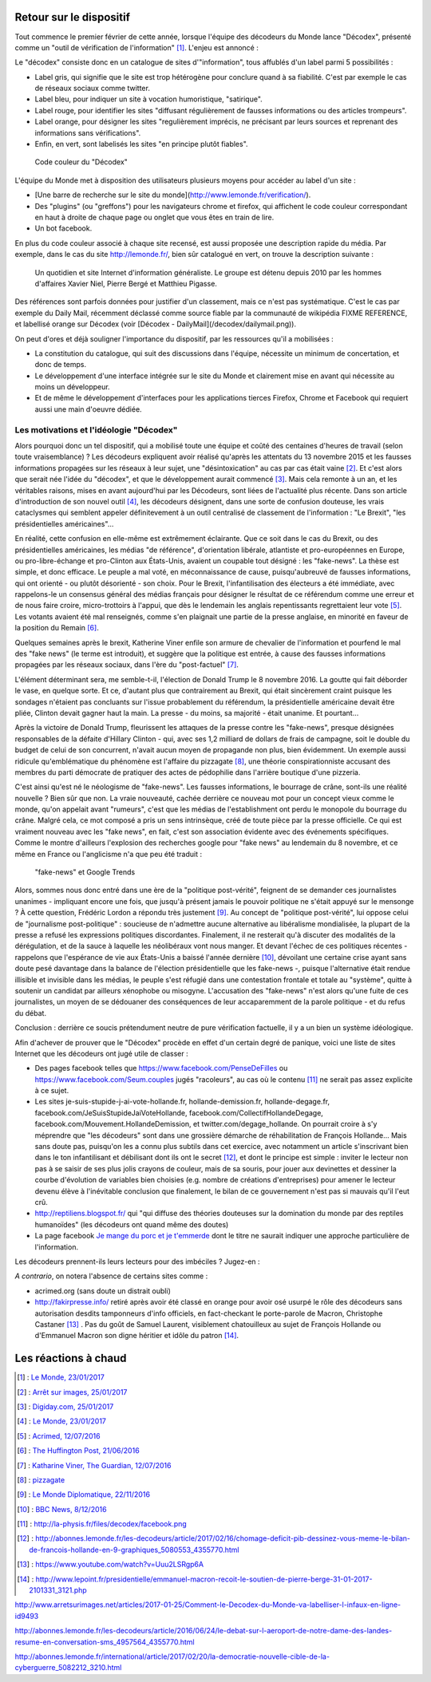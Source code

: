 .. title: Un mois de Décodex
.. slug: un-mois-de-decodex
.. date: 2017-02-10 01:15:21 UTC+01:00
.. tags: draft, Le Monde, Decodex
.. category: medias
.. link: 
.. description: 
.. type: text

Retour sur le dispositif
========================

Tout commence le premier février de cette année, lorsque l'équipe des décodeurs du Monde lance "Décodex", présenté comme un "outil de vérification de l'information" [#]_. L'enjeu est annoncé :

Le "décodex" consiste donc en un catalogue de sites d'"information", tous affublés d'un label parmi 5 possibilités :

* Label gris, qui signifie que le site est trop hétérogène pour conclure quand à sa fiabilité. C'est par exemple le cas de réseaux sociaux comme twitter.
* Label bleu, pour indiquer un site à vocation humoristique, "satirique".
* Label rouge, pour identifier les sites "diffusant régulièrement de fausses informations ou des articles trompeurs".
* Label orange, pour désigner les sites "regulièrement imprécis, ne précisant par leurs sources et reprenant des informations sans vérifications".
* Enfin, en vert, sont labelisés les sites "en principe plutôt fiables".

.. figure:: /decodex/code_couleurs.png

   Code couleur du "Décodex"

L'équipe du Monde met à disposition des utilisateurs plusieurs moyens pour accéder au label d'un site :

* [Une barre de recherche sur le site du monde](http://www.lemonde.fr/verification/).
* Des "plugins" (ou "greffons") pour les navigateurs chrome et firefox, qui affichent le code couleur correspondant en haut à droite de chaque page ou onglet que vous êtes en train de lire.
* Un bot facebook.

En plus du code couleur associé à chaque site recensé, est aussi proposée une description rapide du média. Par exemple, dans le cas du site http://lemonde.fr/, bien sûr catalogué en vert, on trouve la description suivante :

 Un quotidien et site Internet d'information généraliste. Le groupe est détenu depuis 2010 par les hommes d'affaires Xavier Niel, Pierre Bergé et Matthieu Pigasse.

Des références sont parfois données pour justifier d'un classement, mais ce n'est pas systématique. C'est le cas par exemple du Daily Mail, récemment déclassé comme source fiable par la communauté de wikipédia FIXME REFERENCE, et labellisé orange sur Décodex (voir [Décodex - DailyMail](/decodex/dailymail.png)).

On peut d'ores et déjà souligner l'importance du dispositif, par les ressources qu'il a mobilisées :

* La constitution du catalogue, qui suit des discussions dans l'équipe, nécessite un minimum de concertation, et donc de temps.
* Le développement d'une interface intégrée sur le site du Monde et clairement mise en avant qui nécessite au moins un développeur.
* Et de même le développement d'interfaces pour les applications tierces Firefox, Chrome et Facebook qui requiert aussi une main d'oeuvre dédiée.

Les motivations et l'idéologie "Décodex"
----------------------------------------

Alors pourquoi donc un tel dispositif, qui a mobilisé toute une équipe et coûté des centaines d'heures de travail (selon toute vraisemblance) ? Les décodeurs expliquent avoir réalisé qu'après les attentats du 13 novembre 2015 et les fausses informations propagées sur les réseaux à leur sujet, une "désintoxication" au cas par cas était vaine [#]_. Et c'est alors que serait née l'idée du "décodex", et que le développement aurait commencé [#]_. Mais cela remonte à un an, et les véritables raisons, mises en avant aujourd'hui par les Décodeurs, sont liées de l'actualité plus récente. Dans son article d'introduction de son nouvel outil [#]_, les décodeurs désignent, dans une sorte de confusion douteuse, les vrais cataclysmes qui semblent appeler définitevement à un outil centralisé de classement de l'information : "Le Brexit", "les présidentielles américaines"...

En réalité, cette confusion en elle-même est extrêmement éclairante. Que ce soit dans le cas du Brexit, ou des présidentielles américaines, les médias "de référence", d'orientation libérale, atlantiste et pro-européennes en Europe, ou pro-libre-échange et pro-Clinton aux États-Unis, avaient un coupable tout désigné : les "fake-news". La thèse est simple, et donc efficace. Le peuple a mal voté, en méconnaissance de cause, puisqu'aubreuvé de fausses informations, qui ont orienté - ou plutôt désorienté - son choix. Pour le Brexit, l'infantilisation des électeurs a été immédiate, avec rappelons-le un consensus général des médias français pour désigner le résultat de ce référendum comme une erreur et de nous faire croire, micro-trottoirs à l'appui, que dès le lendemain les anglais repentissants regrettaient leur vote [#]_. Les votants avaient été mal renseignés, comme s'en plaignait une partie de la presse anglaise, en minorité en faveur de la position du Remain [#]_.

Quelques semaines après le brexit, Katherine Viner enfile son armure de chevalier de l'information et pourfend le mal des "fake news" (le terme est introduit), et suggère que la politique est entrée, à cause des fausses informations propagées par les réseaux sociaux, dans l'ère du "post-factuel" [#]_. 

L'élément déterminant sera, me semble-t-il, l'élection de Donald Trump le 8 novembre 2016. La goutte qui fait déborder le vase, en quelque sorte. Et ce, d'autant plus que contrairement au Brexit, qui était sincèrement craint puisque les sondages n'étaient pas concluants sur l'issue probablement du référendum, la présidentielle américaine devait être pliée, Clinton devait gagner haut la main. La presse - du moins, sa majorité - était unanime. Et pourtant... 

Après la victoire de Donald Trump, fleurissent les attaques de la presse contre les "fake-news", presque désignées responsables de la défaite d'Hillary Clinton - qui, avec ses 1,2 milliard de dollars de frais de campagne, soit le double du budget de celui de son concurrent, n'avait aucun moyen de propagande non plus, bien évidemment. Un exemple aussi ridicule qu'emblématique du phénomène est l'affaire du  pizzagate [#]_, une théorie conspirationniste accusant des membres du parti démocrate de pratiquer des actes de pédophilie dans l'arrière boutique d'une pizzeria.

C'est ainsi qu'est né le néologisme de "fake-news". Les fausses informations, le bourrage de crâne, sont-ils une réalité nouvelle ? Bien sûr que non. La vraie nouveauté, cachée derrière ce nouveau mot pour un concept vieux comme le monde, qu'on appelait avant "rumeurs", c'est que les médias de l'establishment ont perdu le monopole du bourrage du crâne. Malgré cela, ce mot composé a pris un sens intrinsèque, créé de toute pièce par la presse officielle. Ce qui est vraiment nouveau avec les "fake news", en fait, c'est son association évidente avec des événements spécifiques. Comme le montre d'ailleurs l'explosion des recherches google pour "fake news" au lendemain du 8 novembre, et ce même en France ou l'anglicisme n'a que peu été traduit :

.. figure:: /decodex/fake-news.svg

   "fake-news" et Google Trends

Alors, sommes nous donc entré dans une ère de la "politique post-vérité", feignent de se demander ces journalistes unanimes - impliquant encore une fois, que jusqu'à présent jamais le pouvoir politique ne s'était appuyé sur le mensonge ? À cette question, Frédéric Lordon a répondu très justement [#]_. Au concept de "politique post-vérité", lui oppose celui de "journalisme post-politique" : soucieuse de n'admettre aucune alternative au libéralisme mondialisée, la plupart de la presse a refusé les expressions politiques discordantes. Finalement, il ne resterait qu'à discuter des modalités de la dérégulation, et de la sauce à laquelle les néolibéraux vont nous manger. Et devant l'échec de ces politiques récentes - rappelons que l'espérance de vie aux États-Unis a baissé l'année dernière [#]_, dévoilant une certaine crise ayant sans doute pesé davantage dans la balance de l'élection présidentielle que les fake-news -, puisque l'alternative était rendue illisible et invisible dans les médias, le peuple s'est réfugié dans une contestation frontale et totale au "système", quitte à soutenir un candidat par ailleurs xénophobe ou misogyne. L'accusation des "fake-news" n'est alors qu'une fuite de ces journalistes, un moyen de se dédouaner des conséquences de leur accaparemment de la parole politique - et du refus du débat.

Conclusion : derrière ce soucis prétendument neutre de pure vérification factuelle, il y a un bien un système idéologique. 

Afin d'achever de prouver que le "Décodex" procède en effet d'un certain degré de panique, voici une liste de sites Internet que les décodeurs ont jugé utile de classer :

* Des pages facebook telles que https://www.facebook.com/PenseDeFilles ou https://www.facebook.com/Seum.couples jugés "racoleurs", au cas où le contenu [#]_ ne serait pas assez explicite à ce sujet.
* Les sites je-suis-stupide-j-ai-vote-hollande.fr, hollande-demission.fr, hollande-degage.fr, facebook.com/JeSuisStupideJaiVoteHollande, facebook.com/CollectifHollandeDegage, facebook.com/Mouvement.HollandeDemission, et twitter.com/degage_hollande. On pourrait croire à s'y méprendre que "les décodeurs" sont dans une grossière démarche de réhabilitation de François Hollande... Mais sans doute pas, puisqu'on les a connu plus subtils dans cet exercice, avec notamment un article s'inscrivant bien dans le ton infantilisant et débilisant dont ils ont le secret [#]_, et dont le principe est simple : inviter le lecteur non pas à se saisir de ses plus jolis crayons de couleur, mais de sa souris, pour jouer aux devinettes et dessiner la courbe d'évolution de variables bien choisies (e.g. nombre de créations d'entreprises) pour amener le lecteur devenu élève à l'inévitable conclusion que finalement, le bilan de ce gouvernement n'est pas si mauvais qu'il l'eut crû.
* http://reptiliens.blogspot.fr/ qui "qui diffuse des théories douteuses sur la domination du monde par des reptiles humanoïdes" (les décodeurs ont quand même des doutes)
* La page facebook `Je mange du porc et je t'emmerde <http://facebook.com/JMDPEJT>`_ dont le titre ne saurait indiquer une approche particulière de l'information.

Les décodeurs prennent-ils leurs lecteurs pour des imbéciles ? Jugez-en :

.. raw:: html

         <blockquote class="twitter-tweet" data-lang="fr"><p lang="fr" dir="ltr"><a href="https://twitter.com/YassinElazzaz">@YassinElazzaz</a> Ca craint comme source d&#39;info, et plein de gens se font avoir par des trucs qui paraisset sans doute bête à un Bac+7 :</p>&mdash; Samuel Laurent (@samuellaurent) <a href="https://twitter.com/samuellaurent/status/835182023794900993">24 février 2017</a></blockquote>
         <script async src="//platform.twitter.com/widgets.js" charset="utf-8"></script>

*A contrario*, on notera l'absence de certains sites comme :

* acrimed.org (sans doute un distrait oubli)
* http://fakirpresse.info/ retiré après avoir été classé en orange pour avoir osé usurpé le rôle des décodeurs sans autorisation desdits tamponneurs d'info officiels, en fact-checkant le porte-parole de Macron, Christophe Castaner [#]_ . Pas du goût de Samuel Laurent, visiblement chatouilleux au sujet de François Hollande ou d'Emmanuel Macron son digne héritier et idôle du patron [#]_.


Les réactions à chaud
=====================

.. [#] : `Le Monde, 23/01/2017 <http://www.lemonde.fr/les-decodeurs/article/2017/01/23/le-decodex-un-premier-premier-pas-vers-la-verification-de-masse-de-l-information_5067709_4355770.html>`_
.. [#] : `Arrêt sur images, 25/01/2017 <http://www.arretsurimages.net/articles/2017-01-25/Comment-le-Decodex-du-Monde-va-labelliser-l-infaux-en-ligne-id9493>`_
.. [#] : `Digiday.com, 25/01/2017 <http://digiday.com/publishers/le-monde-identifies-600-unreliable-websites-fake-news-crackdown/>`_
.. [#] : `Le Monde, 23/01/2017 <http://www.lemonde.fr/les-decodeurs/article/2017/01/23/le-decodex-un-premier-premier-pas-vers-la-verification-de-masse-de-l-information_5067709_4355770.html>`_
.. [#] : `Acrimed, 12/07/2016 <http://www.acrimed.org/Le-meilleur-du-pire-de-la-couverture-mediatique>`_
.. [#] : `The Huffington Post, 21/06/2016 <http://www.huffingtonpost.co.uk/entry/which-newspapers-support-brexit_uk_5768fad2e4b0a4f99adc6525>`_
.. [#] : `Katharine Viner, The Guardian, 12/07/2016 <https://www.theguardian.com/media/2016/jul/12/how-technology-disrupted-the-truth>`_
.. [#] : `pizzagate <https://en.wikipedia.org/wiki/Pizzagate_conspiracy_theory>`_
.. [#] : `Le Monde Diplomatique, 22/11/2016 <http://blog.mondediplo.net/2016-11-22-Politique-post-verite-ou-journalisme-post>`_
.. [#] : `BBC News, 8/12/2016 <http://www.bbc.com/news/world-us-canada-38247385>`_
.. [#] : http://la-physis.fr/files/decodex/facebook.png
.. [#] : http://abonnes.lemonde.fr/les-decodeurs/article/2017/02/16/chomage-deficit-pib-dessinez-vous-meme-le-bilan-de-francois-hollande-en-9-graphiques_5080553_4355770.html
.. [#] : https://www.youtube.com/watch?v=Uuu2LSRgp6A
.. [#] : http://www.lepoint.fr/presidentielle/emmanuel-macron-recoit-le-soutien-de-pierre-berge-31-01-2017-2101331_3121.php

http://www.arretsurimages.net/articles/2017-01-25/Comment-le-Decodex-du-Monde-va-labelliser-l-infaux-en-ligne-id9493

http://abonnes.lemonde.fr/les-decodeurs/article/2016/06/24/le-debat-sur-l-aeroport-de-notre-dame-des-landes-resume-en-conversation-sms_4957564_4355770.html

http://abonnes.lemonde.fr/international/article/2017/02/20/la-democratie-nouvelle-cible-de-la-cyberguerre_5082212_3210.html

